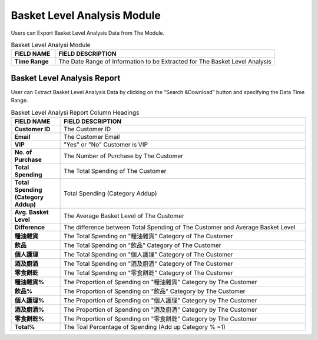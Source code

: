 ************
Basket Level Analysis Module
************
Users can Export Basket Level Analysis Data from The Module.

|Basketlevelanalysismodule|

.. list-table:: Basket Level Analysi Module 
    :widths: 10 50
    :header-rows: 1
    :stub-columns: 1

    * - FIELD NAME
      - FIELD DESCRIPTION
    * - Time Range
      - The Date Range of Information to be Extracted for The Basket Level Analysis
      
Basket Level Analysis Report
==================    
User can Extract Basket Level Analysis Data by clicking on the “Search &Download” button and specifying the Data Time Range.

|Basketlevelanalysisreport|

.. list-table:: Basket Level Analysi Report Column Headings
    :widths: 10 50
    :header-rows: 1
    :stub-columns: 1

    * - FIELD NAME
      - FIELD DESCRIPTION
    * - Customer ID
      - The Customer ID
    * - Email
      - The Customer Email
    * - VIP
      - "Yes" or "No" Customer is VIP
    * - No. of Purchase
      - The Number of Purchase by The Customer
    * - Total Spending
      - The Total Spending of The Customer
    * - Total Spending (Category Addup)
      - Total Spending (Category Addup)
    * - Avg. Basket Level
      - The Average Basket Level of The Customer
    * - Difference
      - The difference between Total Spending of The Customer and Average Basket Level
    * - 糧油雜貨
      - The Total Spending on "糧油雜貨" Category of The Customer
    * - 飲品
      - The Total Spending on "飲品" Category of The Customer
    * - 個人護理
      - The Total Spending on "個人護理" Category of The Customer
    * - 酒及廚酒
      - The Total Spending on "酒及廚酒" Category of The Customer
    * - 零食餅乾
      - The Total Spending on "零食餅乾" Category of The Customer
    * - 糧油雜貨%
      - The Proportion of Spending on "糧油雜貨" Category by The Customer
    * - 飲品%
      - The Proportion of Spending on "飲品" Category by The Customer
    * - 個人護理%
      - The Proportion of Spending on "個人護理" Category by The Customer
    * - 酒及廚酒%
      - The Proportion of Spending on "酒及廚酒" Category by The Customer
    * - 零食餅乾%
      - The Proportion of Spending on "零食餅乾" Category by The Customer
    * - Total%
      - The Toal Percentage of Spending (Add up Category % =1)


      
.. |Basketlevelanalysismodule| image:: Basketlevelanalysismodule.JPG
.. |Basketlevelanalysisreport| image:: Basketlevelanalysisreport.JPG


